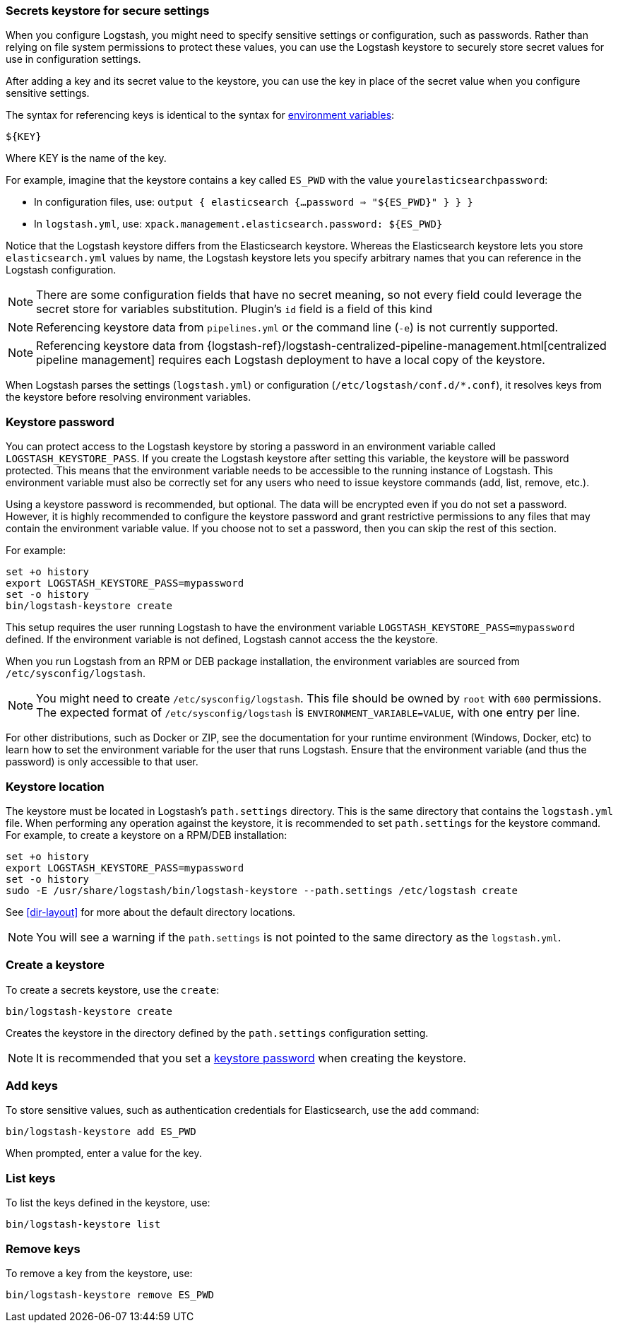 [[keystore]]
=== Secrets keystore for secure settings

When you configure Logstash, you might need to specify sensitive settings or
configuration, such as passwords. Rather than relying on file system permissions
to protect these values, you can use the Logstash keystore to securely store
secret values for use in configuration settings.

After adding a key and its secret value to the keystore, you can use the key in
place of the secret value when you configure sensitive settings.

The syntax for referencing keys is identical to the syntax for
<<environment-variables, environment variables>>:

`${KEY}`

Where KEY is the name of the key.

For example, imagine that the keystore contains a key called `ES_PWD` with the
value `yourelasticsearchpassword`:

* In configuration files, use: `output { elasticsearch {...password => "${ES_PWD}" } } }`
* In `logstash.yml`, use: `xpack.management.elasticsearch.password: ${ES_PWD}`

Notice that the Logstash keystore differs from the Elasticsearch keystore.
Whereas the Elasticsearch keystore lets you store `elasticsearch.yml` values by
name, the Logstash keystore lets you specify arbitrary names that you
can reference in the Logstash configuration.

NOTE: There are some configuration fields that have no secret meaning, so not every field could leverage
the secret store for variables substitution. Plugin's `id` field is a field of this kind

NOTE: Referencing keystore data from `pipelines.yml` or the command line (`-e`)
is not currently supported.

NOTE: Referencing keystore data from {logstash-ref}/logstash-centralized-pipeline-management.html[centralized pipeline management]
requires each Logstash deployment to have a local copy of the keystore.

When Logstash parses the settings (`logstash.yml`) or configuration
(`/etc/logstash/conf.d/*.conf`), it resolves keys from the keystore before
resolving environment variables.

// TODO: add keystore-command to running-logstash-command-line.asciidoc
// To create and manage keys, use the `keystore` command. See the
// <<keystore-command,command reference>> for the full command syntax, including
// optional flags.

[float]
[[keystore-password]]
=== Keystore password

You can protect access to the Logstash keystore by storing a password in an
environment variable called `LOGSTASH_KEYSTORE_PASS`. If you create the Logstash
keystore after setting this variable, the keystore will be password protected.
This means that the environment variable needs to be accessible to the running
instance of Logstash. This environment variable must also be correctly set for
any users who need to issue keystore commands (add, list, remove, etc.).

Using a keystore password is recommended, but optional. The data will be encrypted even if you
do not set a password. However, it is highly recommended to configure the
keystore password and grant restrictive permissions to any files that may
contain the environment variable value. If you choose not to set a password, then
you can skip the rest of this section. 

For example:
[source,sh]
--------------------------------------------------
set +o history
export LOGSTASH_KEYSTORE_PASS=mypassword
set -o history
bin/logstash-keystore create
--------------------------------------------------

This setup requires the user running Logstash to have the environment variable
`LOGSTASH_KEYSTORE_PASS=mypassword` defined. If the environment variable is not defined,
Logstash cannot access the the keystore.

When you run Logstash from an RPM or DEB package installation, the environment
variables are sourced from `/etc/sysconfig/logstash`.

NOTE: You might need to create `/etc/sysconfig/logstash`. This file should be
owned by `root` with `600` permissions. The expected format of
`/etc/sysconfig/logstash` is `ENVIRONMENT_VARIABLE=VALUE`, with one entry per
line.

For other distributions, such as Docker or ZIP, see the documentation for your
runtime environment (Windows, Docker, etc) to learn how to set the
environment variable for the user that runs Logstash. Ensure that the
environment variable (and thus the password) is only accessible to that user.

[float]
[[keystore-location]]
=== Keystore location

The keystore must be located in Logstash's `path.settings` directory. This is
the same directory that contains the `logstash.yml` file. When performing any
operation against the keystore, it is recommended to set `path.settings` for the
keystore command. For example, to create a keystore on a RPM/DEB installation:

["source","sh",subs="attributes"]
----------------------------------------------------------------
set +o history
export LOGSTASH_KEYSTORE_PASS=mypassword
set -o history
sudo -E /usr/share/logstash/bin/logstash-keystore --path.settings /etc/logstash create
----------------------------------------------------------------

See <<dir-layout>> for more about the default directory locations.

NOTE: You will see a warning if the `path.settings` is not pointed to the same directory
as the `logstash.yml`.

[float]
[[creating-keystore]]
=== Create a keystore

To create a secrets keystore, use the `create`:

["source","sh",subs="attributes"]
----------------------------------------------------------------
bin/logstash-keystore create
----------------------------------------------------------------

Creates the keystore in the directory defined by the `path.settings`
configuration setting.

NOTE: It is recommended that you set a <<keystore-password,keystore password>>
when creating the keystore.

[float]
[[add-keys-to-keystore]]
=== Add keys

To store sensitive values, such as authentication credentials for Elasticsearch,
use the `add` command:

["source","sh",subs="attributes"]
----------------------------------------------------------------
bin/logstash-keystore add ES_PWD
----------------------------------------------------------------

When prompted, enter a value for the key.

[float]
[[list-settings]]
=== List keys

To list the keys defined in the keystore, use:

["source","sh",subs="attributes"]
----------------------------------------------------------------
bin/logstash-keystore list
----------------------------------------------------------------

[float]
[[remove-settings]]
=== Remove keys

To remove a key from the keystore, use:

["source","sh",subs="attributes"]
----------------------------------------------------------------
bin/logstash-keystore remove ES_PWD
----------------------------------------------------------------

